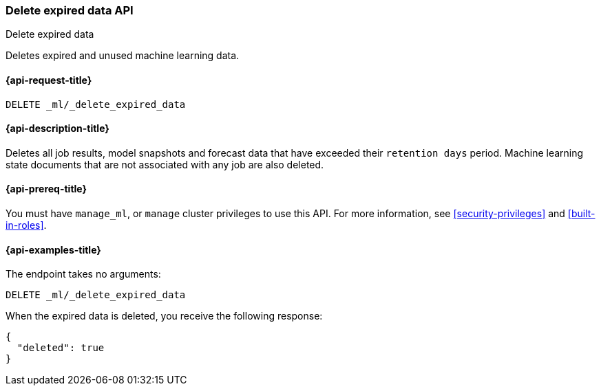 [role="xpack"]
[testenv="platinum"]
[[ml-delete-expired-data]]
=== Delete expired data API
++++
<titleabbrev>Delete expired data</titleabbrev>
++++

Deletes expired and unused machine learning data.

[[ml-delete-expired-data-request]]
==== {api-request-title}

`DELETE _ml/_delete_expired_data`

[[ml-delete-expired-data-desc]]
==== {api-description-title}

Deletes all job results, model snapshots and forecast data that have exceeded
their `retention days` period. Machine learning state documents that are not
associated with any job are also deleted.

[[ml-delete-expired-data-prereqs]]
==== {api-prereq-title}

You must have `manage_ml`, or `manage` cluster privileges to use this API.
For more information, see
<<security-privileges>> and
<<built-in-roles>>.

[[ml-delete-expired-data-example]]
==== {api-examples-title}

The endpoint takes no arguments:

[source,js]
--------------------------------------------------
DELETE _ml/_delete_expired_data
--------------------------------------------------
// CONSOLE
// TEST

When the expired data is deleted, you receive the following response:
[source,js]
----
{
  "deleted": true
}
----
// TESTRESPONSE
